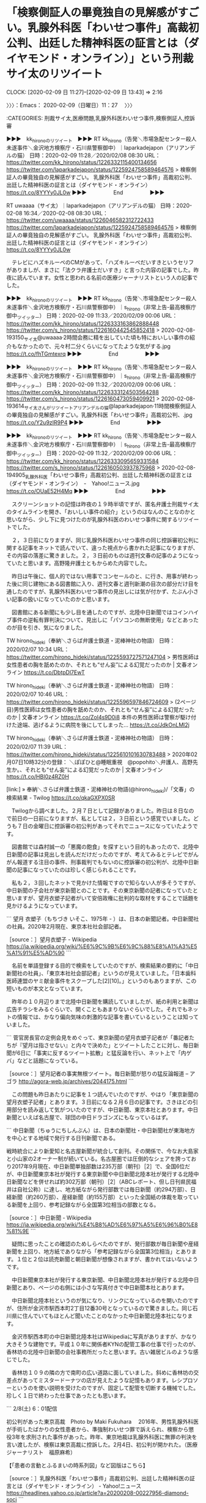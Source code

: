 * 「検察側証人の畢竟独自の見解感がすごい。乳腺外科医「わいせつ事件」高裁初公判、出廷した精神科医の証言とは（ダイヤモンド・オンライン）」という刑裁サイ太のリツイート
  CLOCK: [2020-02-09 日 11:27]--[2020-02-09 日 13:43] =>  2:16

〉〉〉：Emacs： 2020-02-09（日曜日）11：27　 〉〉〉

:CATEGORIES: 刑裁サイ太,医療問題,乳腺外科医わいせつ事件,検察側証人,控訴審

▶▶▶　kk_hironoのリツイート　▶▶▶
RT kk_hirono（告発＼市場急配センター殺人未遂事件＼金沢地方検察庁・石川県警察御中）｜laparkadejapon（アリアンデルの猫） 日時：2020-02-09 11:28／2020/02/08 08:30 URL： https://twitter.com/kk_hirono/status/1226332115400134656 https://twitter.com/laparkadejapon/status/1225924758589464576
> 検察側証人の畢竟独自の見解感がすごい。  乳腺外科医「わいせつ事件」高裁初公判、出廷した精神科医の証言とは（ダイヤモンド・オンライン） https://t.co/8YYYy0JL0w
▶▶▶　　　　　End　　　　　▶▶▶

RT uwaaaa（サイ太）｜laparkadejapon（アリアンデルの猫） 日時：2020-02-08 16:34／2020-02-08 08:30 URL： https://twitter.com/uwaaaa/status/1226046582312722433 https://twitter.com/laparkadejapon/status/1225924758589464576
> 検察側証人の畢竟独自の見解感がすごい。 \n  \n 乳腺外科医「わいせつ事件」高裁初公判、出廷した精神科医の証言とは（ダイヤモンド・オンライン） https://t.co/8YYYy0JL0w

　テレビにハズキルーペのCMがあって、「ハズキルーペだいすきというセリフがありましが、まさに「法クラ弁護士だいすき」と言った内容の記事でした。昨夜に読んでいます。女性と思われる名前の医療ジャーナリストという人の記事でした。

▶▶▶　kk_hironoのリツイート　▶▶▶
RT kk_hirono（告発＼市場急配センター殺人未遂事件＼金沢地方検察庁・石川県警察御中）｜s_hirono（非常上告-最高検察庁御中_ツイッター） 日時：2020-02-09 11:33／2020/02/09 00:06 URL： https://twitter.com/kk_hirono/status/1226333163862888448 https://twitter.com/s_hirono/status/1226160442545852418
> 2020-02-08-193150_サイ太@uwaaaa·2時間会務に精を出していた頃も特においしい事件の紹介もなかったので、元々村二分くらいになってたような気がする.jpg https://t.co/fhTGmtexrq
▶▶▶　　　　　End　　　　　▶▶▶

▶▶▶　kk_hironoのリツイート　▶▶▶
RT kk_hirono（告発＼市場急配センター殺人未遂事件＼金沢地方検察庁・石川県警察御中）｜s_hirono（非常上告-最高検察庁御中_ツイッター） 日時：2020-02-09 11:32／2020/02/09 00:06 URL： https://twitter.com/kk_hirono/status/1226333124503564288 https://twitter.com/s_hirono/status/1226160473059409921
> 2020-02-08-193614_サイ太さんがリツイートアリアンデルの猫@laparkadejapon·11時間検察側証人の畢竟独自の見解感がすごい。乳腺外科医「わいせつ事件」高裁初公判、.jpg https://t.co/Y2u9zIR9P4
▶▶▶　　　　　End　　　　　▶▶▶

▶▶▶　kk_hironoのリツイート　▶▶▶
RT kk_hirono（告発＼市場急配センター殺人未遂事件＼金沢地方検察庁・石川県警察御中）｜s_hirono（非常上告-最高検察庁御中_ツイッター） 日時：2020-02-09 11:32／2020/02/09 00:06 URL： https://twitter.com/kk_hirono/status/1226333095659331584 https://twitter.com/s_hirono/status/1226160503937875968
> 2020-02-08-194905_乳腺外科医「わいせつ事件」高裁初公判、出廷した精神科医の証言とは（ダイヤモンド・オンライン）　-　Yahoo!ニュース.jpg https://t.co/OUaE52H4Mq
▶▶▶　　　　　End　　　　　▶▶▶

　スクリーンショットの記憶は昨夜の１９時半頃ですが、匿名弁護士刑裁サイ太のタイムラインを開き、「おいしい事件の紹介」というのはなんのことなのかと思いながら、少し下に見つけたのが乳腺外科医のわいせつ事件に関するリツイートでした。

　２，３日前になりますが、同じ乳腺外科医わいせつ事件の同じ控訴審初公判に関する記事をネットで読んでいて、違った視点から書かれた記事になりますが、その内容の落差に驚きました。２，３日前のものは週刊文春の記事のようになっていたと思います。高野隆弁護士ともからめた内容でした。

　昨日は午後に、個人的ではない用事でコンセールのと、に行き、用事が終わった後に同じ建物にある図書館に入り、週刊文春と週刊新潮の目次の部分だけ目を通したのですが、乳腺外科医わいせつ事件の見出しには気が付かず、たぶん小さい記事の扱いになっていたのかと思います。

　図書館にある新聞にも少し目を通したのですが、北陸中日新聞ではコインハイブ事件の逆転有罪判決について、見出しに「パソコンの無断使用」などとあったのが目を引き、気になりました。

TW hirono_hideki（奉納＼さらば弁護士鉄道・泥棒神社の物語） 日時： 2020/02/07 10:34 URL： https://twitter.com/hirono_hideki/status/1225593727571247104
> 男性医師は女性患者の胸を舐めたのか、それとも“せん妄”による幻覚だったのか | 文春オンライン https://t.co/DbtpDl7EwT

TW hirono_hideki（奉納＼さらば弁護士鉄道・泥棒神社の物語） 日時： 2020/02/07 10:46 URL： https://twitter.com/hirono_hideki/status/1225596597846724609
> (2ページ目)男性医師は女性患者の胸を舐めたのか、それとも“せん妄”による幻覚だったのか | 文春オンライン https://t.co/Zol4s9D0i8 \n 本件の男性医師は警察が駆け付けた途端、逃げるように病院を後にしてしまった… https://t.co/JdkOnLMl2j

TW hirono_hideki（奉納＼さらば弁護士鉄道・泥棒神社の物語） 日時： 2020/02/07 11:39 URL： https://twitter.com/hirono_hideki/status/1225610101630783488
> 2020年02月07日10時32分の登録： ＼ぽぽひと@睡眠重視　@popohito＼弁護人、高野先生か。\n\n男性医師は女性患者の胸を舐めたのか、それとも“せん妄”による幻覚だったのか | 文春オンライン https://t.co/HBI0z4RZ0H

[link:] » 奉納＼さらば弁護士鉄道・泥棒神社の物語(@hirono_hideki)/「文春」の検索結果 - Twilog https://t.co/qkaGXPX0SR

　Twilogから調べました。２月７日として記録がありました。昨日は８日なので前日の一日前になりますが、私としては２，３日前という感覚でいました。どうも７日の金曜日に控訴審の初公判があってそれでニュースになっていたようです。

　図書館では森村誠一の「悪魔の飽食」を探すという目的もあったので、北陸中日新聞の記事は見出しを読んだだけだったのですが、考えてみるとテレビでがんがん報道する注目の事件、刑事裁判でもないのに控訴審の初公判が、北陸中日新聞の記事になっていたのは珍しく感じられることです。

　私も２，３回したネットで見かけた情報ですので知らない人が多そうですが、中日新聞の子会社が東京新聞とのことです。その東京新聞の記者になっていたと思いますが、望月衣塑子記者がいて安倍政権に批判的な取材をすることで話題を見かけるようになっています。

```
望月 衣塑子（もちづき いそこ、1975年 - ）は、日本の新聞記者。中日新聞社の社員。2020年2月現在、東京本社社会部記者。

［source：］望月衣塑子 - Wikipedia https://ja.wikipedia.org/wiki/%E6%9C%9B%E6%9C%88%E8%A1%A3%E5%A1%91%E5%AD%90
```

　名前を単語登録する目的で検索をしていたのですが、検索結果の要約に「中日新聞社の社員」、「東京本社社会部記者」というのが見えていました。「日本歯科医師連盟のヤミ献金事件をスクープした[2][10]。」というのもありますが、この短いものが本文となっています。

　昨年の１０月辺りまで北陸中日新聞を購読していましたが、紙の利用と新聞は広告チラシをみるぐらいで、開くこともあまりないぐらいでした。それでもネットの情報では、かなり偏向気味の刺激的な記事を書いているということは知っていました。

```
菅官房長官の定例会見をめぐって、東京新聞の望月衣塑子記者が「番記者たちが『望月は指させない』と内々で決めた」とツイートしたことに対し、毎日新聞が6日に「事実に反するツイート拡散」と猛反論を行い、ネット上で「内ゲバ」などと話題になっている。

［source：］望月記者の事実無根ツイート。毎日新聞が怒りの猛反論報道 – アゴラ http://agora-web.jp/archives/2044175.html
```

　この問題も昨日あたりに記事を１つ読んでいたのですが、やはり「東京新聞の望月衣塑子記者」とあります。３日前になる２月６日の記事です。さきほどの引用部分を読み返して気がついたのですが、中日新聞、東京本社とあります。中日新聞といえば名古屋で、球団の中日ドラゴンズにもなっているはず。

```
中日新聞（ちゅうにちしんぶん）は、日本の新聞社・中日新聞社が東海地方を中心とする地域で発行する日刊新聞である。

戦時統合により新愛知と名古屋新聞が統合して創刊。その関係で、今なお大島家と小山家の2オーナー制が続いている。名古屋圏では圧倒的なシェアを誇っており2017年9月現在、中日新聞単独部数は235万部（朝刊）［2］で、全国6位だが、中日新聞東京本社が発行する東京新聞や中日新聞北陸本社が発行する北陸中日新聞などを併せれば約302万部（朝刊）［2］（ABCレポート、但し日刊県民福井は自社公称）に達し、地方紙ながら発行部数では毎日新聞（約294万部）、日経新聞（約260万部）、産経新聞（約155万部）といった全国紙の体裁を取っている新聞を上回り、参考記録ながら全国第3位相当の部数となる。

［source：］中日新聞 - Wikipedia https://ja.wikipedia.org/wiki/%E4%B8%AD%E6%97%A5%E6%96%B0%E8%81%9E
```

　疑問に思ったことの確認のためしらべたのですが、発行部数が毎日新聞や産経新聞を上回り、地方紙でありながら「参考記録ながら全国第3位相当」とあります。１位と２位は読売新聞と朝日新聞が想像されますが、書かれてはいないようです。

　中日新聞東京本社が発行する東京新聞、中日新聞北陸本社が発行する北陸中日新聞とあり、ページの右側には小さな写真付きで中日新聞本社とあります。

　中日新聞北陸本社というのが気になり、リンクになっているのを開いたのですが、住所が金沢市駅西本町2丁目12番30号となっているので驚きました。同じ石川県に住んでいてもほとんど聞いたことのなかった中日新聞北陸本社になります。

　金沢市駅西本町の中日新聞北陸本社はWikipediaに写真がありますが、かなり大きそうな建物です。平成１０年に関係者KYNの配管工事の仕事で行ったのが、香林坊の北陸中日新聞の会社事務所だったと思います。古い雑居ビルのような感じでした。

　香林坊１０９の隣の方で南町の広い道路に面していました。斜めに香林坊の交差点があってミスタードーナツの店が見えたような記憶もあります。レシプロソーというのを使い説明を受けたのですが、固定して配管を切断する機械でした。珍しく１日で終わった仕事であったとも思います。

```
2/8(土) 6：01配信

初公判があった東京高裁　Photo by Maki Fukuhara
　2016年、男性乳腺外科医が手術したばかりの女性患者から、準強制わいせつ罪で訴えられ、検察から懲役3年を求刑された事件があった。昨年、東京地裁は乳腺外科医に無罪の判決を言い渡したが、検察は東京高裁に控訴した。2月4日、初公判が開かれた。（医療ジャーナリスト　福原麻希）

【「患者の言動とふるまいの時系列図」など図版はこちら】


［source：］乳腺外科医「わいせつ事件」高裁初公判、出廷した精神科医の証言とは（ダイヤモンド・オンライン） - Yahoo!ニュース https://headlines.yahoo.co.jp/article?a=20200208-00227956-diamond-soci
```

　４ページに分かれかなり長文の記事でした。時間も掛かるのでもう一度読み直す気持ちにはなれないですが、とても考えさせられ参考になる記事でした。被告人を擁護、支援するような内容の記事ですが、それは同時に正常な精神状態ではなかったとされた被害者の否定にもなります。

　術後のせん妄が争点になった事件、刑事裁判であります。ざっと「せん妄」という文字を探したのですが、すぐには見当たらず、その前に「幻覚や錯覚」というのが目に入っていました。

　せん妄について、たしかアメリカでの症例を持ち出したのが、高野隆弁護士になります。高野隆弁護士その人の言葉として記事を読んだのかは忘れましたが、弁護団の主張としては少なくともそうなっていました。

　そういえば、ぽぽひと、という注目アカウントのツイートとして知ったのが、同じ乳腺外科医わいせつ事件の控訴審初公判を取り上げた文春オンラインの記事になります。高野隆弁護士に対する懐疑と批判が入り混じったように感じられた記事でした。

　文春オンラインの記事は、過去に首を傾げたくなったり、行き過ぎた論理の飛躍を感じるものもあったのですが、すごくわかりやすく論理的に被告人の真犯人性を印象づけていました。

　別のエントリーとして取り上げておきたいと思いますが、このエントリーでご紹介した医療ジャーナリスト福原麻希氏のダイヤモンドオンラインの記事と内容を比較すれば、違いが鮮明になるかと思います。

〈〈〈：Emacs： 2020-02-09（日曜日）13：43 　〈〈〈

* Twitterの通知にあった山口貴士弁護士の誤認逮捕のニュースから同じライブドアニュースの犬鳴村伝説の記事、そして久しぶりに調べた石川県津幡町の怪奇スポット「牛首トンネル」
  CLOCK: [2020-02-09 日 15:51]--[2020-02-09 日 16:31] =>  0:40

〉〉〉：Emacs： 2020-02-09（日曜日）15：51　 〉〉〉

:CATEGORIES: 山口貴士弁護士,誤認逮捕,心霊スポット,都市伝説

　いちおう、「都市伝説」というキーワードをカテゴリーに加えておきました。読んだ記事に都市伝説という言葉はなかったかもそれないですが、社会的現象としての注目点があり、都市伝説と共通したものを感じております。さらにいえば深澤諭史弁護士に代表される現代の弁護士伝説です。

　メモや備忘をかねたツイートは次のようになっています。

RT hirono_hideki（奉納＼さらば弁護士鉄道・泥棒神社の物語）｜otakulawyer（山口貴士 aka無駄に感じが悪いヤマベン） 日時：2020-02-09 14:11／2020-02-08 20:42 URL： https://twitter.com/hirono_hideki/status/1226373111257296896 https://twitter.com/otakulawyer/status/1226109142181376000
> ネコの写真を撮影していなければ20日勾留コース。女性の被害証言もうのみにせずに裏を慎重にとらないと冤罪だらけになる。 \n  \n &gt;男子学生は事件直前、友人宅の敷地内で猫の写真を撮影していたことが判明。 \n   https://t.co/v8TYSSaJpv

▶▶▶　kk_hironoのリツイート　▶▶▶
RT kk_hirono（告発＼市場急配センター殺人未遂事件＼金沢地方検察庁・石川県警察御中）｜hirono_hideki（奉納＼さらば弁護士鉄道・泥棒神社の物語） 日時：2020-02-09 15:59／2020/02/09 14:38 URL： https://twitter.com/kk_hirono/status/1226400123703312389 https://twitter.com/hirono_hideki/status/1226379743588577280
> 「牛首トンネル」は石川最恐の心霊スポット！場所や危険な地蔵の噂を調査！ | TRAVEL STAR https://t.co/ss2DqiT31P 宮島隧道が牛首トンネルと呼ばれるようになったのは、トンネルがある牛首村の八坂神社の… https://t.co/tCHC5qWmWg
▶▶▶　　　　　End　　　　　▶▶▶

▶▶▶　kk_hironoのリツイート　▶▶▶
RT kk_hirono（告発＼市場急配センター殺人未遂事件＼金沢地方検察庁・石川県警察御中）｜hirono_hideki（奉納＼さらば弁護士鉄道・泥棒神社の物語） 日時：2020-02-09 15:58／2020/02/09 14:36 URL： https://twitter.com/kk_hirono/status/1226400078807457792 https://twitter.com/hirono_hideki/status/1226379221875822592
> 「牛首トンネル」は石川最恐の心霊スポット！場所や危険な地蔵の噂を調査！ | TRAVEL STAR https://t.co/ss2DqiT31P
▶▶▶　　　　　End　　　　　▶▶▶

▶▶▶　kk_hironoのリツイート　▶▶▶
RT kk_hirono（告発＼市場急配センター殺人未遂事件＼金沢地方検察庁・石川県警察御中）｜hirono_hideki（奉納＼さらば弁護士鉄道・泥棒神社の物語） 日時：2020-02-09 15:58／2020/02/09 14:35 URL： https://twitter.com/kk_hirono/status/1226400054551834624 https://twitter.com/hirono_hideki/status/1226378956196044801
> 牛首トンネル（うしくび）　　:金沢観光情報 【 きまっし金沢 】 https://t.co/Frrpk0wkuK
▶▶▶　　　　　End　　　　　▶▶▶

▶▶▶　kk_hironoのリツイート　▶▶▶
RT kk_hirono（告発＼市場急配センター殺人未遂事件＼金沢地方検察庁・石川県警察御中）｜hirono_hideki（奉納＼さらば弁護士鉄道・泥棒神社の物語） 日時：2020-02-09 15:58／2020/02/09 14:30 URL： https://twitter.com/kk_hirono/status/1226400021131620358 https://twitter.com/hirono_hideki/status/1226377779077210113
> 【閲覧注意】最恐の心霊スポット「犬鳴トンネル」へ潜入…『犬鳴村』は実在した＜写真36点＞ - 映画 Movie Walker https://t.co/omfTXlWyoJ 日本政府の統治が及ばない、狂人が住んでいるなど数々の都市伝説を生んだ犬鳴村とは | 撮影/黒羽政士
▶▶▶　　　　　End　　　　　▶▶▶

▶▶▶　kk_hironoのリツイート　▶▶▶
RT kk_hirono（告発＼市場急配センター殺人未遂事件＼金沢地方検察庁・石川県警察御中）｜hirono_hideki（奉納＼さらば弁護士鉄道・泥棒神社の物語） 日時：2020-02-09 15:58／2020/02/09 14:16 URL： https://twitter.com/kk_hirono/status/1226399979482140672 https://twitter.com/hirono_hideki/status/1226374323868295169
> 斧を持った男が…なぜ「犬鳴村伝説」はいまだ語り継がれるのか - ライブドアニュース https://t.co/E5kwU3Jdlx
▶▶▶　　　　　End　　　　　▶▶▶

▶▶▶　kk_hironoのリツイート　▶▶▶
RT kk_hirono（告発＼市場急配センター殺人未遂事件＼金沢地方検察庁・石川県警察御中）｜hirono_hideki（奉納＼さらば弁護士鉄道・泥棒神社の物語） 日時：2020-02-09 15:58／2020/02/09 14:16 URL： https://twitter.com/kk_hirono/status/1226399959190138880 https://twitter.com/hirono_hideki/status/1226374193169592320
> 観光客激減で鹿せんべいに群がるシカ「じらさず与えて」と注意も - ライブドアニュース https://t.co/cjR4hL6lnG
▶▶▶　　　　　End　　　　　▶▶▶

▶▶▶　kk_hironoのリツイート　▶▶▶
RT kk_hirono（告発＼市場急配センター殺人未遂事件＼金沢地方検察庁・石川県警察御中）｜hirono_hideki（奉納＼さらば弁護士鉄道・泥棒神社の物語） 日時：2020-02-09 15:58／2020/02/09 14:14 URL： https://twitter.com/kk_hirono/status/1226399939661426690 https://twitter.com/hirono_hideki/status/1226373853003186182
> 公然わいせつ事件で大学生を誤認逮捕 被害者が間違いないと証言するも - ライブドアニュース https://t.co/RPRr1jQMbU
▶▶▶　　　　　End　　　　　▶▶▶

　牛首トンネルがある牛首村の八坂神社、と、牛首村とあることに気が付きましたが、石川県で牛首村というのは白峰村の旧地名になります。牛首紬というのもあったように思います。白峰村は石川県で最も福井県に近い集落ということで、宇出津小学校の授業で習ったような記憶があります。

　Googleマップでは津幡町字牛首となっていました。石川県河北郡になるはずですが、金沢市とは入り組むようなかたちで隣接しています。倶利伽羅という地名があり、木曽義仲の火牛の計の伝承があります。実際は中国の晏嬰の時代と晏子の本で読んだこともあります。

```
由来はインドの古典！クリカーラ峠とは？
石川県津幡（つばた）町と富山県小矢部（おやべ）市の境界にあるのが倶利伽羅峠だ。
峠にある日本3大不動の1つ、倶利伽羅不動尊の本尊”倶利伽羅不動明王”から地名になった。
倶利伽羅の由来はインドの古典サンスクリット語”kulikah”（クリカーラ）であり、黒い龍王の名前だそうだ。
不動尊では「剣に黒い龍が巻きついたお不動様」と訳されている。

［source：］倶利伽羅峠 | 金沢ライフマップ https://kanazawa-life.com/lifemap/vol-024/
```

　上記の引用部分には倶利伽羅という地名の由来をインドの古典サンスクリット語「クリカーラ」とし、倶利伽羅不動明王から地名になったとしています。倶利伽羅不動尊というお寺のことは、ネットで知るようになりました。毎日のようにその辺りの国道８号線を通行していた時期はありました。

　倶利伽羅峠と、峠がつくと個人的に旧道をイメージするのですが、国道８号線で石川県と富山県の県境、その石川県側という漠然としたイメージが倶利伽羅になります。県境にはトンネルがあったように思いますが、金沢からくるとトンネルの手前はしばらく上り坂が続いていました。

　上り坂が始まる前の平地で、金沢から富山に向かうと右手に入浴施設があって、平成１０年、そこも関係者KYNの配管工事の仕事でしばらく通ったことがありました。ネットの情報では現在、倶利伽羅に道の駅があるのですが、確認はしていないものの同じ場所の可能性は考えています。

[link:] » 字倶利伽羅 - Google マップ https://t.co/JcKwbNNseq

　Googleマップで調べて初めて気がついたのですが、倶利伽羅という地名の場所は国道８号線とまったく接しておらず、離れていました。さらに離れた場所には倶利伽羅駅や津幡署倶利伽羅駐在所というのが見えます。この駐在所の前の道路は、国道８号線の旧道になりそうな感じです。

〈〈〈：Emacs： 2020-02-09（日曜日）16：31 　〈〈〈

